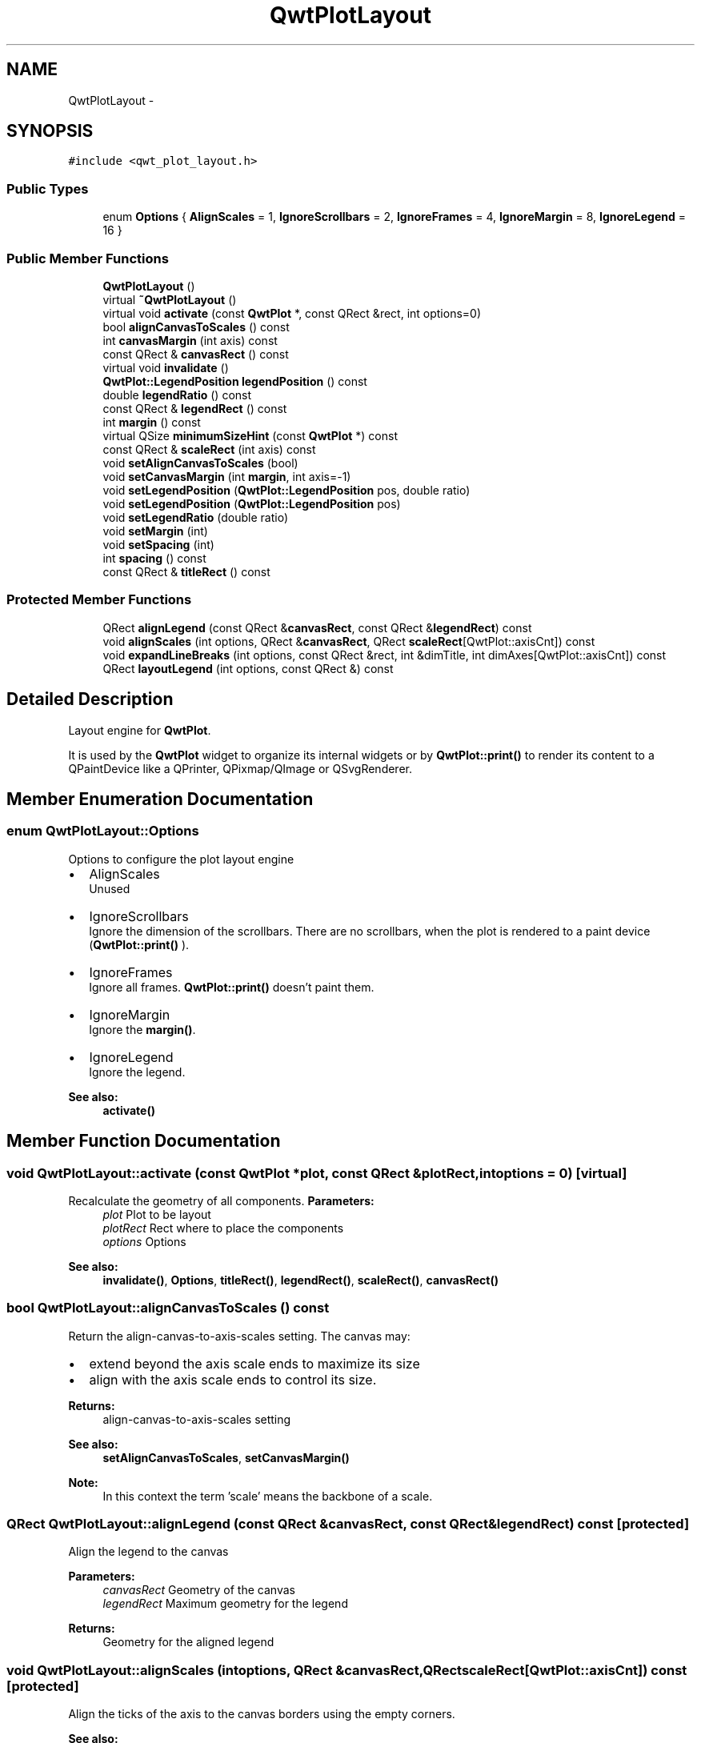.TH "QwtPlotLayout" 3 "Tue Nov 20 2012" "Version 5.2.3" "Qwt User's Guide" \" -*- nroff -*-
.ad l
.nh
.SH NAME
QwtPlotLayout \- 
.SH SYNOPSIS
.br
.PP
.PP
\fC#include <qwt_plot_layout\&.h>\fP
.SS "Public Types"

.in +1c
.ti -1c
.RI "enum \fBOptions\fP { \fBAlignScales\fP =  1, \fBIgnoreScrollbars\fP =  2, \fBIgnoreFrames\fP =  4, \fBIgnoreMargin\fP =  8, \fBIgnoreLegend\fP =  16 }"
.br
.in -1c
.SS "Public Member Functions"

.in +1c
.ti -1c
.RI "\fBQwtPlotLayout\fP ()"
.br
.ti -1c
.RI "virtual \fB~QwtPlotLayout\fP ()"
.br
.ti -1c
.RI "virtual void \fBactivate\fP (const \fBQwtPlot\fP *, const QRect &rect, int options=0)"
.br
.ti -1c
.RI "bool \fBalignCanvasToScales\fP () const "
.br
.ti -1c
.RI "int \fBcanvasMargin\fP (int axis) const "
.br
.ti -1c
.RI "const QRect & \fBcanvasRect\fP () const "
.br
.ti -1c
.RI "virtual void \fBinvalidate\fP ()"
.br
.ti -1c
.RI "\fBQwtPlot::LegendPosition\fP \fBlegendPosition\fP () const "
.br
.ti -1c
.RI "double \fBlegendRatio\fP () const "
.br
.ti -1c
.RI "const QRect & \fBlegendRect\fP () const "
.br
.ti -1c
.RI "int \fBmargin\fP () const "
.br
.ti -1c
.RI "virtual QSize \fBminimumSizeHint\fP (const \fBQwtPlot\fP *) const "
.br
.ti -1c
.RI "const QRect & \fBscaleRect\fP (int axis) const "
.br
.ti -1c
.RI "void \fBsetAlignCanvasToScales\fP (bool)"
.br
.ti -1c
.RI "void \fBsetCanvasMargin\fP (int \fBmargin\fP, int axis=-1)"
.br
.ti -1c
.RI "void \fBsetLegendPosition\fP (\fBQwtPlot::LegendPosition\fP pos, double ratio)"
.br
.ti -1c
.RI "void \fBsetLegendPosition\fP (\fBQwtPlot::LegendPosition\fP pos)"
.br
.ti -1c
.RI "void \fBsetLegendRatio\fP (double ratio)"
.br
.ti -1c
.RI "void \fBsetMargin\fP (int)"
.br
.ti -1c
.RI "void \fBsetSpacing\fP (int)"
.br
.ti -1c
.RI "int \fBspacing\fP () const "
.br
.ti -1c
.RI "const QRect & \fBtitleRect\fP () const "
.br
.in -1c
.SS "Protected Member Functions"

.in +1c
.ti -1c
.RI "QRect \fBalignLegend\fP (const QRect &\fBcanvasRect\fP, const QRect &\fBlegendRect\fP) const "
.br
.ti -1c
.RI "void \fBalignScales\fP (int options, QRect &\fBcanvasRect\fP, QRect \fBscaleRect\fP[QwtPlot::axisCnt]) const "
.br
.ti -1c
.RI "void \fBexpandLineBreaks\fP (int options, const QRect &rect, int &dimTitle, int dimAxes[QwtPlot::axisCnt]) const "
.br
.ti -1c
.RI "QRect \fBlayoutLegend\fP (int options, const QRect &) const "
.br
.in -1c
.SH "Detailed Description"
.PP 
Layout engine for \fBQwtPlot\fP\&. 

It is used by the \fBQwtPlot\fP widget to organize its internal widgets or by \fBQwtPlot::print()\fP to render its content to a QPaintDevice like a QPrinter, QPixmap/QImage or QSvgRenderer\&. 
.SH "Member Enumeration Documentation"
.PP 
.SS "enum \fBQwtPlotLayout::Options\fP"
Options to configure the plot layout engine
.PP
.IP "\(bu" 2
AlignScales
.br
 Unused
.IP "\(bu" 2
IgnoreScrollbars
.br
 Ignore the dimension of the scrollbars\&. There are no scrollbars, when the plot is rendered to a paint device (\fBQwtPlot::print()\fP )\&.
.IP "\(bu" 2
IgnoreFrames
.br
 Ignore all frames\&. \fBQwtPlot::print()\fP doesn't paint them\&.
.IP "\(bu" 2
IgnoreMargin
.br
 Ignore the \fBmargin()\fP\&.
.IP "\(bu" 2
IgnoreLegend
.br
 Ignore the legend\&.
.PP
.PP
\fBSee also:\fP
.RS 4
\fBactivate()\fP 
.RE
.PP

.SH "Member Function Documentation"
.PP 
.SS "void QwtPlotLayout::activate (const \fBQwtPlot\fP *plot, const QRect &plotRect, intoptions = \fC0\fP)\fC [virtual]\fP"

.PP
Recalculate the geometry of all components\&. \fBParameters:\fP
.RS 4
\fIplot\fP Plot to be layout 
.br
\fIplotRect\fP Rect where to place the components 
.br
\fIoptions\fP Options
.RE
.PP
\fBSee also:\fP
.RS 4
\fBinvalidate()\fP, \fBOptions\fP, \fBtitleRect()\fP, \fBlegendRect()\fP, \fBscaleRect()\fP, \fBcanvasRect()\fP 
.RE
.PP

.SS "bool QwtPlotLayout::alignCanvasToScales () const"
Return the align-canvas-to-axis-scales setting\&. The canvas may:
.IP "\(bu" 2
extend beyond the axis scale ends to maximize its size
.IP "\(bu" 2
align with the axis scale ends to control its size\&.
.PP
.PP
\fBReturns:\fP
.RS 4
align-canvas-to-axis-scales setting 
.RE
.PP
\fBSee also:\fP
.RS 4
\fBsetAlignCanvasToScales\fP, \fBsetCanvasMargin()\fP 
.RE
.PP
\fBNote:\fP
.RS 4
In this context the term 'scale' means the backbone of a scale\&. 
.RE
.PP

.SS "QRect QwtPlotLayout::alignLegend (const QRect &canvasRect, const QRect &legendRect) const\fC [protected]\fP"
Align the legend to the canvas 
.PP
\fBParameters:\fP
.RS 4
\fIcanvasRect\fP Geometry of the canvas 
.br
\fIlegendRect\fP Maximum geometry for the legend 
.RE
.PP
\fBReturns:\fP
.RS 4
Geometry for the aligned legend 
.RE
.PP

.SS "void QwtPlotLayout::alignScales (intoptions, QRect &canvasRect, QRectscaleRect[QwtPlot::axisCnt]) const\fC [protected]\fP"
Align the ticks of the axis to the canvas borders using the empty corners\&.
.PP
\fBSee also:\fP
.RS 4
\fBOptions\fP 
.RE
.PP

.SS "int QwtPlotLayout::canvasMargin (intaxis) const"
\fBReturns:\fP
.RS 4
Margin around the scale tick borders 
.RE
.PP
\fBSee also:\fP
.RS 4
\fBsetCanvasMargin()\fP 
.RE
.PP

.SS "const QRect & QwtPlotLayout::canvasRect () const"
\fBReturns:\fP
.RS 4
Geometry for the canvas 
.RE
.PP
\fBSee also:\fP
.RS 4
\fBactivate()\fP, \fBinvalidate()\fP 
.RE
.PP

.SS "void QwtPlotLayout::expandLineBreaks (intoptions, const QRect &rect, int &dimTitle, intdimAxis[QwtPlot::axisCnt]) const\fC [protected]\fP"
Expand all line breaks in text labels, and calculate the height of their widgets in orientation of the text\&.
.PP
\fBParameters:\fP
.RS 4
\fIoptions\fP Options how to layout the legend 
.br
\fIrect\fP Bounding rect for title, axes and canvas\&. 
.br
\fIdimTitle\fP Expanded height of the title widget 
.br
\fIdimAxis\fP Expanded heights of the axis in axis orientation\&.
.RE
.PP
\fBSee also:\fP
.RS 4
\fBOptions\fP 
.RE
.PP

.SS "void QwtPlotLayout::invalidate ()\fC [virtual]\fP"
Invalidate the geometry of all components\&. 
.PP
\fBSee also:\fP
.RS 4
\fBactivate()\fP 
.RE
.PP

.SS "QRect QwtPlotLayout::layoutLegend (intoptions, const QRect &rect) const\fC [protected]\fP"
Find the geometry for the legend 
.PP
\fBParameters:\fP
.RS 4
\fIoptions\fP Options how to layout the legend 
.br
\fIrect\fP Rectangle where to place the legend 
.RE
.PP
\fBReturns:\fP
.RS 4
Geometry for the legend 
.RE
.PP
\fBSee also:\fP
.RS 4
\fBOptions\fP 
.RE
.PP

.SS "\fBQwtPlot::LegendPosition\fP QwtPlotLayout::legendPosition () const"
\fBReturns:\fP
.RS 4
Position of the legend 
.RE
.PP
\fBSee also:\fP
.RS 4
\fBsetLegendPosition()\fP, QwtPlot::setLegendPosition(), QwtPlot::legendPosition() 
.RE
.PP

.SS "double QwtPlotLayout::legendRatio () const"
\fBReturns:\fP
.RS 4
The relative size of the legend in the plot\&. 
.RE
.PP
\fBSee also:\fP
.RS 4
\fBsetLegendPosition()\fP 
.RE
.PP

.SS "const QRect & QwtPlotLayout::legendRect () const"
\fBReturns:\fP
.RS 4
Geometry for the legend 
.RE
.PP
\fBSee also:\fP
.RS 4
\fBactivate()\fP, \fBinvalidate()\fP 
.RE
.PP

.SS "int QwtPlotLayout::margin () const"
\fBReturns:\fP
.RS 4
margin 
.RE
.PP
\fBSee also:\fP
.RS 4
\fBsetMargin()\fP, \fBspacing()\fP, \fBQwtPlot::margin()\fP 
.RE
.PP

.SS "QSize QwtPlotLayout::minimumSizeHint (const \fBQwtPlot\fP *plot) const\fC [virtual]\fP"

.PP
Return a minimum size hint\&. \fBSee also:\fP
.RS 4
\fBQwtPlot::minimumSizeHint()\fP 
.RE
.PP

.SS "const QRect & QwtPlotLayout::scaleRect (intaxis) const"
\fBParameters:\fP
.RS 4
\fIaxis\fP Axis index 
.RE
.PP
\fBReturns:\fP
.RS 4
Geometry for the scale 
.RE
.PP
\fBSee also:\fP
.RS 4
\fBactivate()\fP, \fBinvalidate()\fP 
.RE
.PP

.SS "void QwtPlotLayout::setAlignCanvasToScales (boolalignCanvasToScales)"
Change the align-canvas-to-axis-scales setting\&. The canvas may:
.IP "\(bu" 2
extend beyond the axis scale ends to maximize its size,
.IP "\(bu" 2
align with the axis scale ends to control its size\&.
.PP
.PP
\fBParameters:\fP
.RS 4
\fIalignCanvasToScales\fP New align-canvas-to-axis-scales setting
.RE
.PP
\fBSee also:\fP
.RS 4
\fBsetCanvasMargin()\fP 
.RE
.PP
\fBNote:\fP
.RS 4
In this context the term 'scale' means the backbone of a scale\&. 
.RE
.PP
\fBWarning:\fP
.RS 4
In case of alignCanvasToScales == true canvasMargin will have no effect 
.RE
.PP

.SS "void QwtPlotLayout::setCanvasMargin (intmargin, intaxis = \fC-1\fP)"
Change a margin of the canvas\&. The margin is the space above/below the scale ticks\&. A negative margin will be set to -1, excluding the borders of the scales\&.
.PP
\fBParameters:\fP
.RS 4
\fImargin\fP New margin 
.br
\fIaxis\fP One of \fBQwtPlot::Axis\fP\&. Specifies where the position of the margin\&. -1 means margin at all borders\&. 
.RE
.PP
\fBSee also:\fP
.RS 4
\fBcanvasMargin()\fP
.RE
.PP
\fBWarning:\fP
.RS 4
The margin will have no effect when alignCanvasToScales is true 
.RE
.PP

.SS "void QwtPlotLayout::setLegendPosition (\fBQwtPlot::LegendPosition\fPpos, doubleratio)"

.PP
Specify the position of the legend\&. \fBParameters:\fP
.RS 4
\fIpos\fP The legend's position\&. 
.br
\fIratio\fP Ratio between legend and the bounding rect of title, canvas and axes\&. The legend will be shrinked if it would need more space than the given ratio\&. The ratio is limited to ]0\&.0 \&.\&. 1\&.0]\&. In case of <= 0\&.0 it will be reset to the default ratio\&. The default vertical/horizontal ratio is 0\&.33/0\&.5\&.
.RE
.PP
\fBSee also:\fP
.RS 4
QwtPlot::setLegendPosition() 
.RE
.PP

.SS "void QwtPlotLayout::setLegendPosition (\fBQwtPlot::LegendPosition\fPpos)"

.PP
Specify the position of the legend\&. \fBParameters:\fP
.RS 4
\fIpos\fP The legend's position\&. Valid values are \fCQwtPlot::LeftLegend\fP, \fCQwtPlot::RightLegend\fP, \fCQwtPlot::TopLegend\fP, \fCQwtPlot::BottomLegend\fP\&.
.RE
.PP
\fBSee also:\fP
.RS 4
QwtPlot::setLegendPosition() 
.RE
.PP

.SS "void QwtPlotLayout::setLegendRatio (doubleratio)"
Specify the relative size of the legend in the plot 
.PP
\fBParameters:\fP
.RS 4
\fIratio\fP Ratio between legend and the bounding rect of title, canvas and axes\&. The legend will be shrinked if it would need more space than the given ratio\&. The ratio is limited to ]0\&.0 \&.\&. 1\&.0]\&. In case of <= 0\&.0 it will be reset to the default ratio\&. The default vertical/horizontal ratio is 0\&.33/0\&.5\&. 
.RE
.PP

.SS "void QwtPlotLayout::setMargin (intmargin)"
Change the margin of the plot\&. The margin is the space around all components\&.
.PP
\fBParameters:\fP
.RS 4
\fImargin\fP new margin 
.RE
.PP
\fBSee also:\fP
.RS 4
\fBmargin()\fP, \fBsetSpacing()\fP, \fBQwtPlot::setMargin()\fP 
.RE
.PP

.SS "void QwtPlotLayout::setSpacing (intspacing)"
Change the spacing of the plot\&. The spacing is the distance between the plot components\&.
.PP
\fBParameters:\fP
.RS 4
\fIspacing\fP new spacing 
.RE
.PP
\fBSee also:\fP
.RS 4
\fBsetMargin()\fP, \fBspacing()\fP 
.RE
.PP

.SS "int QwtPlotLayout::spacing () const"
\fBReturns:\fP
.RS 4
spacing 
.RE
.PP
\fBSee also:\fP
.RS 4
\fBmargin()\fP, \fBsetSpacing()\fP 
.RE
.PP

.SS "const QRect & QwtPlotLayout::titleRect () const"
\fBReturns:\fP
.RS 4
Geometry for the title 
.RE
.PP
\fBSee also:\fP
.RS 4
\fBactivate()\fP, \fBinvalidate()\fP 
.RE
.PP


.SH "Author"
.PP 
Generated automatically by Doxygen for Qwt User's Guide from the source code\&.
